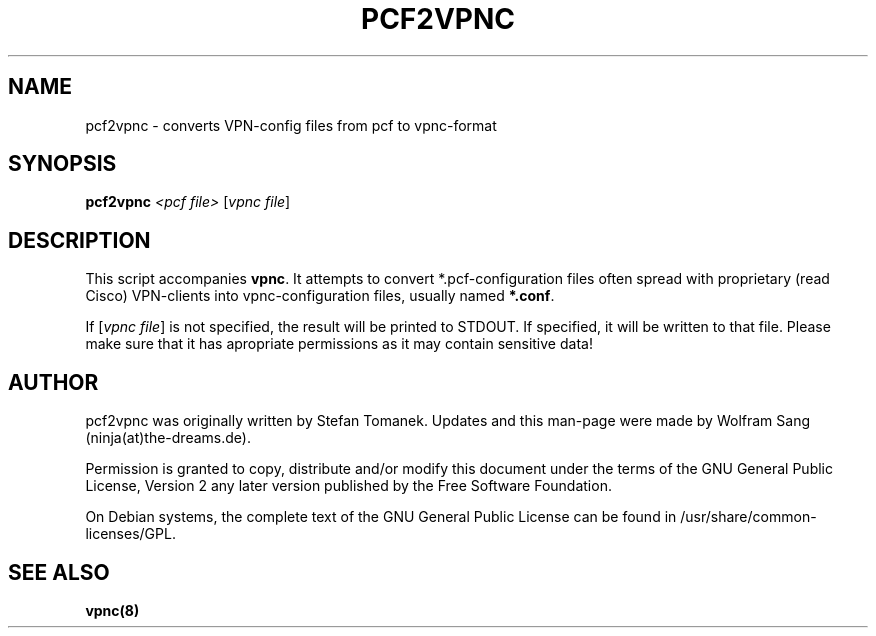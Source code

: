 .TH "PCF2VPNC" "1" "June 2007" "pcf2vpnc " "vpnc"
.SH "NAME"
pcf2vpnc \- converts VPN\-config files from pcf to vpnc\-format
.\"
.\" $Id $
.\"
.SH "SYNOPSIS"
.B pcf2vpnc
\fI<pcf file> \fR[\fIvpnc file\fR]
.SH "DESCRIPTION"
This script accompanies \fBvpnc\fR. It attempts to
convert *.pcf\-configuration files often spread with proprietary
(read Cisco) VPN\-clients into vpnc\-configuration files,
usually named \fB*.conf\fR.

If [\fIvpnc file\fR] is not specified, the result will be
printed to STDOUT. If specified, it will be written to that
file. Please make sure that it has apropriate permissions as
it may contain sensitive data!
.SH "AUTHOR"
pcf2vpnc was originally written by Stefan Tomanek. Updates and this man\-page were made by Wolfram Sang (ninja(at)the\-dreams.de).

Permission is granted to copy, distribute and/or modify this document under
the terms of the GNU General Public License, Version 2 any 
later version published by the Free Software Foundation.
.PP 
On Debian systems, the complete text of the GNU General Public
License can be found in /usr/share/common\-licenses/GPL.
.SH "SEE ALSO"
.BR vpnc(8)
